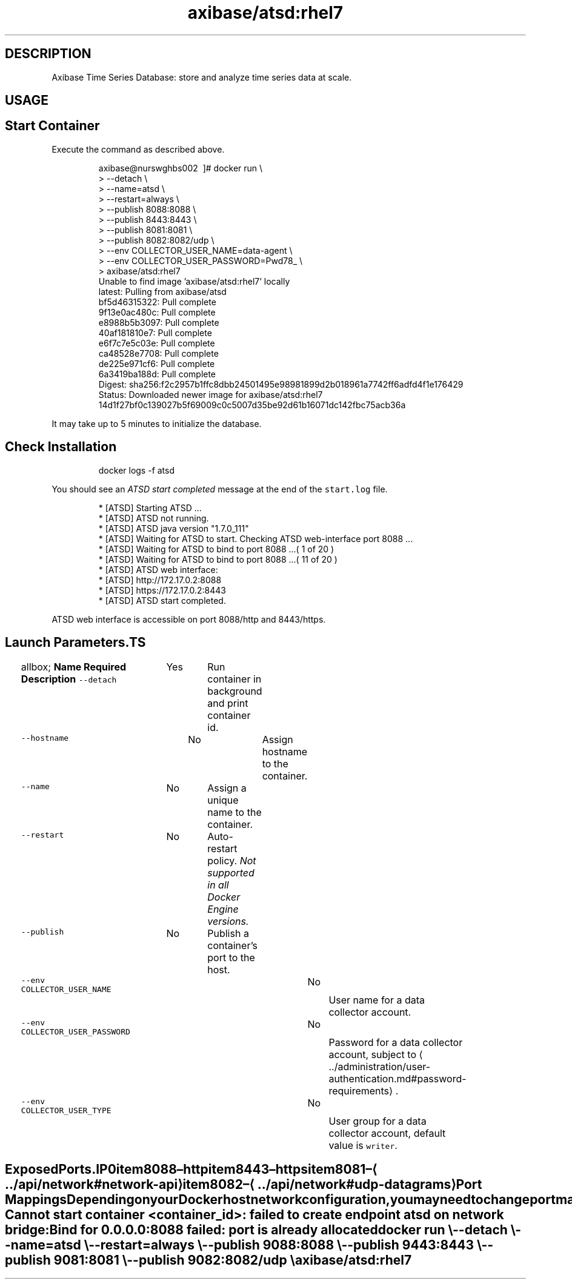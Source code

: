 .TH "axibase/atsd:rhel7" "Axibase Corporation" "June 26, 2017"  ""


.SH DESCRIPTION
.PP
Axibase Time Series Database: store and analyze time series data at scale.


.SH USAGE
.SH Start Container
.PP
Execute the command as described above.

.PP
.RS

.nf
axibase@nurswghbs002 \~]# docker run \\
>   \-\-detach \\
>   \-\-name=atsd \\
>   \-\-restart=always \\
>   \-\-publish 8088:8088 \\
>   \-\-publish 8443:8443 \\
>   \-\-publish 8081:8081 \\
>   \-\-publish 8082:8082/udp \\
>   \-\-env COLLECTOR\_USER\_NAME=data\-agent \\
>   \-\-env COLLECTOR\_USER\_PASSWORD=Pwd78\_ \\
>   axibase/atsd:rhel7
Unable to find image 'axibase/atsd:rhel7' locally
latest: Pulling from axibase/atsd
bf5d46315322: Pull complete
9f13e0ac480c: Pull complete
e8988b5b3097: Pull complete
40af181810e7: Pull complete
e6f7c7e5c03e: Pull complete
ca48528e7708: Pull complete
de225e971cf6: Pull complete
6a3419ba188d: Pull complete
Digest: sha256:f2c2957b1ffc8dbb24501495e98981899d2b018961a7742ff6adfd4f1e176429
Status: Downloaded newer image for axibase/atsd:rhel7
14d1f27bf0c139027b5f69009c0c5007d35be92d61b16071dc142fbc75acb36a

.fi
.RE

.PP
It may take up to 5 minutes to initialize the database.

.SH Check Installation
.PP
.RS

.nf
docker logs \-f atsd

.fi
.RE

.PP
You should see an \fIATSD start completed\fP message at the end of the \fB\fCstart.log\fR file.

.PP
.RS

.nf
...
 * [ATSD] Starting ATSD ...
 * [ATSD] ATSD not running.
 * [ATSD] ATSD java version "1.7.0\_111"
 * [ATSD] Waiting for ATSD to start. Checking ATSD web\-interface port 8088 ...
 * [ATSD] Waiting for ATSD to bind to port 8088 ...( 1 of 20 )
...
 * [ATSD] Waiting for ATSD to bind to port 8088 ...( 11 of 20 )
 * [ATSD] ATSD web interface:
...
 * [ATSD] http://172.17.0.2:8088
 * [ATSD] https://172.17.0.2:8443
 * [ATSD] ATSD start completed.

.fi
.RE

.PP
ATSD web interface is accessible on port 8088/http and 8443/https.

.SH Launch Parameters.TS
allbox;
\fBName\fP  \fBRequired\fP  \fBDescription\fP 
\fB\fC\-\-detach\fR		Yes		Run container in background and print container id.	

\fB\fC\-\-hostname\fR		No		Assign hostname to the container.	

\fB\fC\-\-name\fR		No		Assign a unique name to the container.	

\fB\fC\-\-restart\fR		No		Auto\-restart policy. \fINot supported in all Docker Engine versions.\fP	

\fB\fC\-\-publish\fR		No		Publish a container's port to the host.	

\fB\fC\-\-env COLLECTOR\_USER\_NAME\fR		No		User name for a data collector account.	

\fB\fC\-\-env COLLECTOR\_USER\_PASSWORD\fR		No		Password for a data collector account, subject to 
\[la]../administration/user-authentication.md#password-requirements\[ra].	

\fB\fC\-\-env COLLECTOR\_USER\_TYPE\fR		No		User group for a data collector account, default value is \fB\fCwriter\fR.	

.TE

.SH Exposed Ports.IP \n+[step]

\item 8088 – http
\item 8443 – https
\item 8081 – 
\[la]../api/network#network-api\[ra]
\item 8082 – 
\[la]../api/network#udp-datagrams\[ra]
.SH Port Mappings
.PP
Depending on your Docker host network configuration, you may need to change port mappings in case some of the published ports are already taken.

.PP
.RS

.nf
Cannot start container <container\_id>: failed to create endpoint atsd on network bridge:
Bind for 0.0.0.0:8088 failed: port is already allocated

.fi
.RE

.PP
.RS

.nf
docker run \\
  \-\-detach \\
  \-\-name=atsd \\
  \-\-restart=always \\
  \-\-publish 9088:8088 \\
  \-\-publish 9443:8443 \\
  \-\-publish 9081:8081 \\
  \-\-publish 9082:8082/udp \\
  axibase/atsd:rhel7

.fi
.RE
